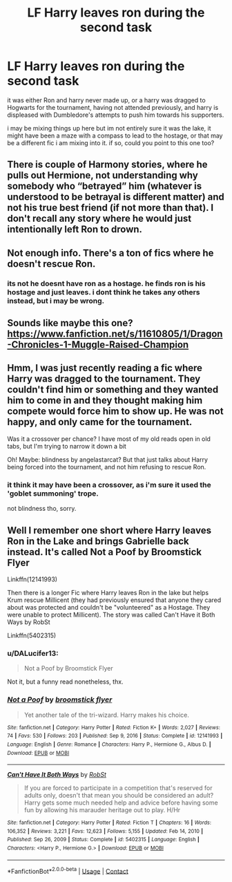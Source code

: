 #+TITLE: LF Harry leaves ron during the second task

* LF Harry leaves ron during the second task
:PROPERTIES:
:Author: DALucifer13
:Score: 4
:DateUnix: 1612807618.0
:DateShort: 2021-Feb-08
:FlairText: What's That Fic?
:END:
it was either Ron and harry never made up, or a harry was dragged to Hogwarts for the tournament, having not attended previously, and harry is displeased with Dumbledore's attempts to push him towards his supporters.

i may be mixing things up here but im not entirely sure it was the lake, it might have been a maze with a compass to lead to the hostage, or that may be a different fic i am mixing into it. if so, could you point to this one too?


** There is couple of Harmony stories, where he pulls out Hermione, not understanding why somebody who “betrayed” him (whatever is understood to be betrayal is different matter) and not his true best friend (if not more than that). I don't recall any story where he would just intentionally left Ron to drown.
:PROPERTIES:
:Author: ceplma
:Score: 3
:DateUnix: 1612808918.0
:DateShort: 2021-Feb-08
:END:


** Not enough info. There's a ton of fics where he doesn't rescue Ron.
:PROPERTIES:
:Author: horrorshowjack
:Score: 2
:DateUnix: 1612847694.0
:DateShort: 2021-Feb-09
:END:

*** its not he doesnt have ron as a hostage. he finds ron is his hostage and just leaves. i dont think he takes any others instead, but i may be wrong.
:PROPERTIES:
:Author: DALucifer13
:Score: 1
:DateUnix: 1612901654.0
:DateShort: 2021-Feb-09
:END:


** Sounds like maybe this one? [[https://www.fanfiction.net/s/11610805/1/Dragon-Chronicles-1-Muggle-Raised-Champion]]
:PROPERTIES:
:Author: r-Sam
:Score: 2
:DateUnix: 1612884042.0
:DateShort: 2021-Feb-09
:END:


** Hmm, I was just recently reading a fic where Harry was dragged to the tournament. They couldn't find him or something and they wanted him to come in and they thought making him compete would force him to show up. He was not happy, and only came for the tournament.

Was it a crossover per chance? I have most of my old reads open in old tabs, but I'm trying to narrow it down a bit

Oh! Maybe: blindness by angelastarcat? But that just talks about Harry being forced into the tournament, and not him refusing to rescue Ron.
:PROPERTIES:
:Author: A_FluteBoy
:Score: 1
:DateUnix: 1612809076.0
:DateShort: 2021-Feb-08
:END:

*** it think it may have been a crossover, as i'm sure it used the 'goblet summoning' trope.

not blindness tho, sorry.
:PROPERTIES:
:Author: DALucifer13
:Score: 1
:DateUnix: 1612809249.0
:DateShort: 2021-Feb-08
:END:


** Well I remember one short where Harry leaves Ron in the Lake and brings Gabrielle back instead. It's called Not a Poof by Broomstick Flyer

Linkffn(12141993)

Then there is a longer Fic where Harry leaves Ron in the lake but helps Krum rescue Millicent (they had previously ensured that anyone they cared about was protected and couldn't be "volunteered" as a Hostage. They were unable to protect Millicent). The story was called Can't Have it Both Ways by RobSt

Linkffn(5402315)
:PROPERTIES:
:Author: reddog44mag
:Score: -1
:DateUnix: 1612820597.0
:DateShort: 2021-Feb-09
:END:

*** u/DALucifer13:
#+begin_quote
  Not a Poof by Broomstick Flyer
#+end_quote

Not it, but a funny read nonetheless, thx.
:PROPERTIES:
:Author: DALucifer13
:Score: 1
:DateUnix: 1612820855.0
:DateShort: 2021-Feb-09
:END:


*** [[https://www.fanfiction.net/s/12141993/1/][*/Not a Poof/*]] by [[https://www.fanfiction.net/u/1082315/broomstick-flyer][/broomstick flyer/]]

#+begin_quote
  Yet another tale of the tri-wizard. Harry makes his choice.
#+end_quote

^{/Site/:} ^{fanfiction.net} ^{*|*} ^{/Category/:} ^{Harry} ^{Potter} ^{*|*} ^{/Rated/:} ^{Fiction} ^{K+} ^{*|*} ^{/Words/:} ^{2,027} ^{*|*} ^{/Reviews/:} ^{74} ^{*|*} ^{/Favs/:} ^{530} ^{*|*} ^{/Follows/:} ^{203} ^{*|*} ^{/Published/:} ^{Sep} ^{9,} ^{2016} ^{*|*} ^{/Status/:} ^{Complete} ^{*|*} ^{/id/:} ^{12141993} ^{*|*} ^{/Language/:} ^{English} ^{*|*} ^{/Genre/:} ^{Romance} ^{*|*} ^{/Characters/:} ^{Harry} ^{P.,} ^{Hermione} ^{G.,} ^{Albus} ^{D.} ^{*|*} ^{/Download/:} ^{[[http://www.ff2ebook.com/old/ffn-bot/index.php?id=12141993&source=ff&filetype=epub][EPUB]]} ^{or} ^{[[http://www.ff2ebook.com/old/ffn-bot/index.php?id=12141993&source=ff&filetype=mobi][MOBI]]}

--------------

[[https://www.fanfiction.net/s/5402315/1/][*/Can't Have It Both Ways/*]] by [[https://www.fanfiction.net/u/1451358/RobSt][/RobSt/]]

#+begin_quote
  If you are forced to participate in a competition that's reserved for adults only, doesn't that mean you should be considered an adult? Harry gets some much needed help and advice before having some fun by allowing his marauder heritage out to play. H/Hr
#+end_quote

^{/Site/:} ^{fanfiction.net} ^{*|*} ^{/Category/:} ^{Harry} ^{Potter} ^{*|*} ^{/Rated/:} ^{Fiction} ^{T} ^{*|*} ^{/Chapters/:} ^{16} ^{*|*} ^{/Words/:} ^{106,352} ^{*|*} ^{/Reviews/:} ^{3,221} ^{*|*} ^{/Favs/:} ^{12,623} ^{*|*} ^{/Follows/:} ^{5,155} ^{*|*} ^{/Updated/:} ^{Feb} ^{14,} ^{2010} ^{*|*} ^{/Published/:} ^{Sep} ^{26,} ^{2009} ^{*|*} ^{/Status/:} ^{Complete} ^{*|*} ^{/id/:} ^{5402315} ^{*|*} ^{/Language/:} ^{English} ^{*|*} ^{/Characters/:} ^{<Harry} ^{P.,} ^{Hermione} ^{G.>} ^{*|*} ^{/Download/:} ^{[[http://www.ff2ebook.com/old/ffn-bot/index.php?id=5402315&source=ff&filetype=epub][EPUB]]} ^{or} ^{[[http://www.ff2ebook.com/old/ffn-bot/index.php?id=5402315&source=ff&filetype=mobi][MOBI]]}

--------------

*FanfictionBot*^{2.0.0-beta} | [[https://github.com/FanfictionBot/reddit-ffn-bot/wiki/Usage][Usage]] | [[https://www.reddit.com/message/compose?to=tusing][Contact]]
:PROPERTIES:
:Author: FanfictionBot
:Score: 1
:DateUnix: 1612820625.0
:DateShort: 2021-Feb-09
:END:
